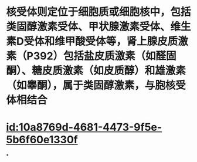 :PROPERTIES:
:ID:	DB373405-7CBF-4BEF-83C3-033BB519B955
:END:

#+ALIAS: 核受体

* 核受体则定位于细胞质或细胞核中，包括类固醇激素受体、甲状腺激素受体、维生素D受体和维甲酸受体等，肾上腺皮质激素（P392）包括盐皮质激素（如醛固酮）、糖皮质激素（如皮质醇）和雄激素（如睾酮），属于类固醇激素，与胞核受体相结合
* [[id:10a8769d-4681-4473-9f5e-5b6f60e1330f]]
*